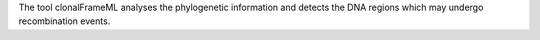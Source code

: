 The tool clonalFrameML analyses the phylogenetic information
and detects the DNA regions which may undergo recombination events.
